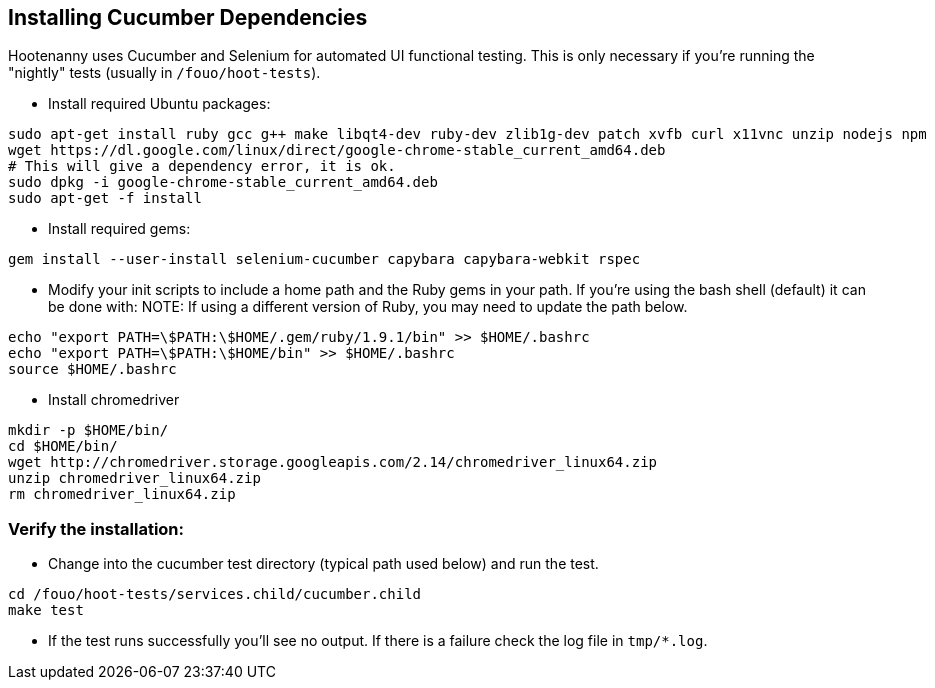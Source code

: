 
== Installing Cucumber Dependencies

Hootenanny uses Cucumber and Selenium for automated UI functional testing. This is only necessary if you're running the "nightly" tests (usually in `/fouo/hoot-tests`).

* Install required Ubuntu packages:
-----
sudo apt-get install ruby gcc g++ make libqt4-dev ruby-dev zlib1g-dev patch xvfb curl x11vnc unzip nodejs npm
wget https://dl.google.com/linux/direct/google-chrome-stable_current_amd64.deb
# This will give a dependency error, it is ok.
sudo dpkg -i google-chrome-stable_current_amd64.deb
sudo apt-get -f install
-----
* Install required gems:
-----
gem install --user-install selenium-cucumber capybara capybara-webkit rspec
-----
* Modify your init scripts to include a home path and the Ruby gems in your path. If you're using the bash shell (default) it can be done with:
NOTE: If using a different version of Ruby, you may need to update the path below.
-----
echo "export PATH=\$PATH:\$HOME/.gem/ruby/1.9.1/bin" >> $HOME/.bashrc
echo "export PATH=\$PATH:\$HOME/bin" >> $HOME/.bashrc
source $HOME/.bashrc
-----
* Install chromedriver
-----
mkdir -p $HOME/bin/
cd $HOME/bin/
wget http://chromedriver.storage.googleapis.com/2.14/chromedriver_linux64.zip
unzip chromedriver_linux64.zip
rm chromedriver_linux64.zip
-----

=== Verify the installation:

* Change into the cucumber test directory (typical path used below) and run the test.
-----
cd /fouo/hoot-tests/services.child/cucumber.child
make test
-----
* If the test runs successfully you'll see no output. If there is a failure check the log file in `tmp/*.log`.

